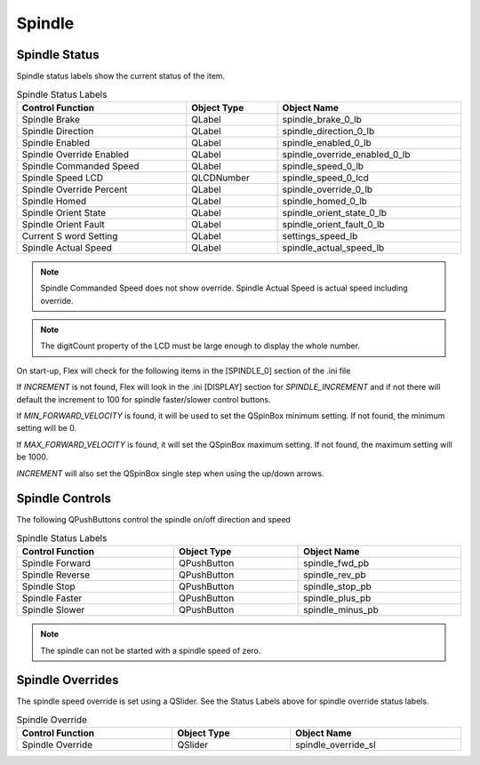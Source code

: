 Spindle
=======

Spindle Status
--------------

Spindle status labels show the current status of the item.

.. csv-table:: Spindle Status Labels
   :width: 100%
   :align: center

	**Control Function**, **Object Type**, **Object Name**
	Spindle Brake, QLabel, spindle_brake_0_lb
	Spindle Direction, QLabel, spindle_direction_0_lb
	Spindle Enabled, QLabel, spindle_enabled_0_lb
	Spindle Override Enabled, QLabel, spindle_override_enabled_0_lb
	Spindle Commanded Speed, QLabel, spindle_speed_0_lb
	Spindle Speed LCD, QLCDNumber, spindle_speed_0_lcd
	Spindle Override Percent, QLabel, spindle_override_0_lb
	Spindle Homed, QLabel, spindle_homed_0_lb
	Spindle Orient State, QLabel, spindle_orient_state_0_lb
	Spindle Orient Fault, QLabel, spindle_orient_fault_0_lb
	Current S word Setting, QLabel, settings_speed_lb
	Spindle Actual Speed, QLabel, spindle_actual_speed_lb

.. note:: Spindle Commanded Speed does not show override. Spindle Actual Speed
   is actual speed including override.

.. note:: The digitCount property of the LCD must be large enough to display the
   whole number.

On start-up, Flex will check for the following items in the [SPINDLE_0] section
of the .ini file

If `INCREMENT` is not found, Flex will look in the .ini [DISPLAY] section for
`SPINDLE_INCREMENT` and if not there will default the increment to 100 for
spindle faster/slower control buttons.

If `MIN_FORWARD_VELOCITY` is found, it will be used to set the QSpinBox minimum
setting. If not found, the minimum setting will be 0.

If `MAX_FORWARD_VELOCITY` is found, it will set the QSpinBox maximum setting.
If not found, the maximum setting will be 1000.

`INCREMENT` will also set the QSpinBox single step when using the up/down
arrows.

Spindle Controls
----------------

The following QPushButtons control the spindle on/off direction and speed

.. csv-table:: Spindle Status Labels
   :width: 100%
   :align: center

	**Control Function**, **Object Type**, **Object Name**
	Spindle Forward, QPushButton, spindle_fwd_pb
	Spindle Reverse, QPushButton, spindle_rev_pb
	Spindle Stop, QPushButton, spindle_stop_pb
	Spindle Faster, QPushButton, spindle_plus_pb
	Spindle Slower, QPushButton, spindle_minus_pb

.. note:: The spindle can not be started with a spindle speed of zero.

Spindle Overrides
-----------------

The spindle speed override is set using a QSlider. See the Status Labels above
for spindle override status labels.

.. csv-table:: Spindle Override
   :width: 100%
   :align: center

	**Control Function**, **Object Type**, **Object Name**
	Spindle Override, QSlider, spindle_override_sl

